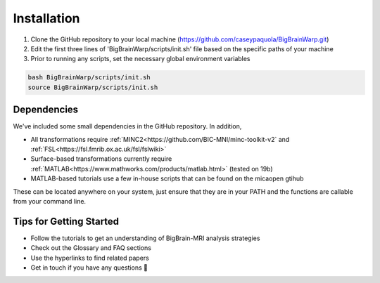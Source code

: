 Installation
==================

1. Clone the GitHub repository to your local machine (https://github.com/caseypaquola/BigBrainWarp.git)
2. Edit the first three lines of 'BigBrainWarp/scripts/init.sh' file based on the specific paths of your machine
3. Prior to running any scripts, set the necessary global environment variables

.. code-block:: bash

	bash BigBrainWarp/scripts/init.sh
	source BigBrainWarp/scripts/init.sh


Dependencies
**************

We've included some small dependencies in the GitHub repository. In addition, 

* All transformations require :ref:`MINC2<https://github.com/BIC-MNI/minc-toolkit-v2` and :ref:`FSL<https://fsl.fmrib.ox.ac.uk/fsl/fslwiki>`
* Surface-based transformations currently require :ref:`MATLAB<https://www.mathworks.com/products/matlab.html>` (tested on 19b)
* MATLAB-based tutorials use a few in-house scripts that can be found on the micaopen gtihub

These can be located anywhere on your system, just ensure that they are in your PATH and the functions are callable from your command line.


Tips for Getting Started
****************************

* Follow the tutorials to get an understanding of BigBrain-MRI analysis strategies
* Check out the Glossary and FAQ sections
* Use the hyperlinks to find related papers
* Get in touch if you have any questions 🤙


